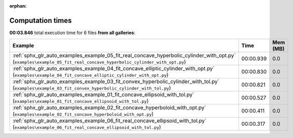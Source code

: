 
:orphan:

.. _sphx_glr_sg_execution_times:


Computation times
=================
**00:03.846** total execution time for 6 files **from all galleries**:

.. container::

  .. raw:: html

    <style scoped>
    <link href="https://cdnjs.cloudflare.com/ajax/libs/twitter-bootstrap/5.3.0/css/bootstrap.min.css" rel="stylesheet" />
    <link href="https://cdn.datatables.net/1.13.6/css/dataTables.bootstrap5.min.css" rel="stylesheet" />
    </style>
    <script src="https://code.jquery.com/jquery-3.7.0.js"></script>
    <script src="https://cdn.datatables.net/1.13.6/js/jquery.dataTables.min.js"></script>
    <script src="https://cdn.datatables.net/1.13.6/js/dataTables.bootstrap5.min.js"></script>
    <script type="text/javascript" class="init">
    $(document).ready( function () {
        $('table.sg-datatable').DataTable({order: [[1, 'desc']]});
    } );
    </script>

  .. list-table::
   :header-rows: 1
   :class: table table-striped sg-datatable

   * - Example
     - Time
     - Mem (MB)
   * - :ref:`sphx_glr_auto_examples_example_05_fit_real_concave_hyperbolic_cylinder_with_opt.py` (``examples\example_05_fit_real_concave_hyperbolic_cylinder_with_opt.py``)
     - 00:00.939
     - 0.0
   * - :ref:`sphx_glr_auto_examples_example_04_fit_concave_elliptic_cylinder_with_opt.py` (``examples\example_04_fit_concave_elliptic_cylinder_with_opt.py``)
     - 00:00.830
     - 0.0
   * - :ref:`sphx_glr_auto_examples_example_03_fit_convex_hyperbolic_cylinder_with_tol.py` (``examples\example_03_fit_convex_hyperbolic_cylinder_with_tol.py``)
     - 00:00.821
     - 0.0
   * - :ref:`sphx_glr_auto_examples_example_01_fit_concave_ellipsoid_with_tol.py` (``examples\example_01_fit_concave_ellipsoid_with_tol.py``)
     - 00:00.527
     - 0.0
   * - :ref:`sphx_glr_auto_examples_example_02_fit_concave_hyperboloid_with_opt.py` (``examples\example_02_fit_concave_hyperboloid_with_opt.py``)
     - 00:00.411
     - 0.0
   * - :ref:`sphx_glr_auto_examples_example_06_fit_real_concave_ellipsoid_with_tol.py` (``examples\example_06_fit_real_concave_ellipsoid_with_tol.py``)
     - 00:00.317
     - 0.0
